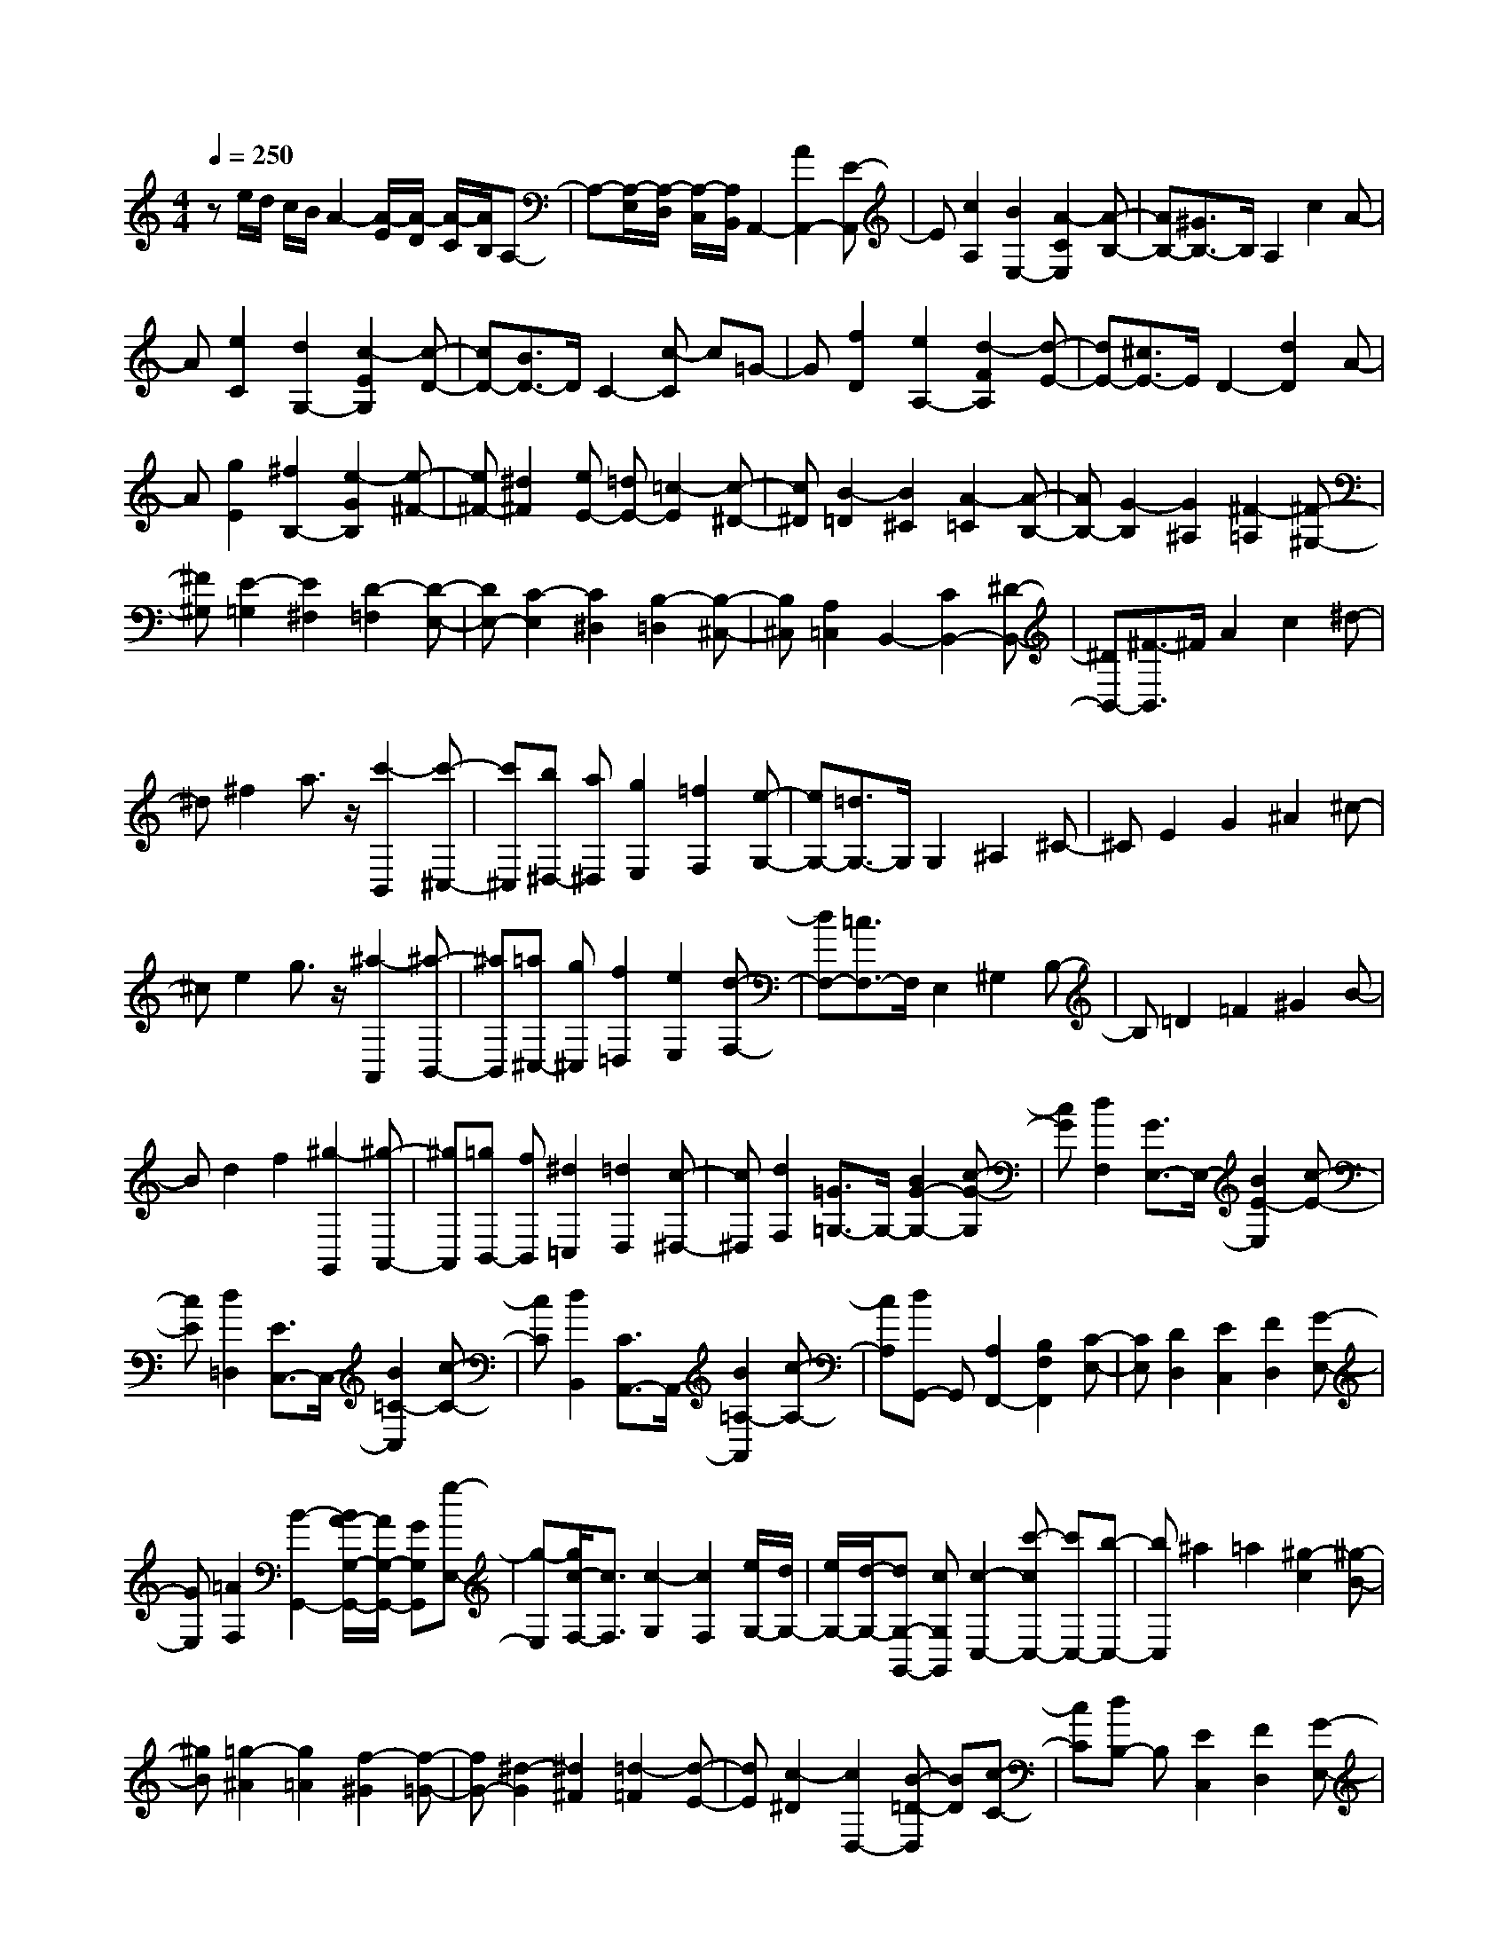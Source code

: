 % input file /home/ubuntu/MusicGeneratorQuin/training_data/scarlatti/K003.MID
X: 1
T: 
M: 4/4
L: 1/8
Q:1/4=250
% Last note suggests minor mode tune
K:C % 0 sharps
%(C) John Sankey 1998
%%MIDI program 6
%%MIDI program 6
%%MIDI program 6
%%MIDI program 6
%%MIDI program 6
%%MIDI program 6
%%MIDI program 6
%%MIDI program 6
%%MIDI program 6
%%MIDI program 6
%%MIDI program 6
%%MIDI program 6
ze/2d/2 c/2B/2A2-[A/2-E/2][A/2-D/2] [A/2-C/2][A/2B,/2]A,-|A,-[A,/2-E,/2][A,/2-D,/2] [A,/2-C,/2][A,/2B,,/2]A,,2-[A2A,,2-][E-A,,]|E[c2A,2][B2E,2-][A2-C2E,2][A-B,-]|[AB,-][^G3/2B,3/2-]B,/2A,2c2A-|
A[e2C2][d2G,2-][c2-E2G,2][c-D-]|[cD-][B3/2D3/2-]D/2C2-[c-C] c=G-|G[f2D2][e2A,2-][d2-F2A,2][d-E-]|[dE-][^c3/2E3/2-]E/2D2-[d2D2]A-|
A[g2E2][^f2B,2-][e2-G2B,2][e-^F-]|[e^F-][^d2^F2][eE-] [=dE-][=c2-E2][c-^D-]|[c^D][B2-=D2][B2^C2][A2-=C2][A-B,-]|[AB,-][G2-B,2][G2^A,2][^F2-=A,2][^F-^G,-]|
[^F^G,][E2-=G,2][E2^F,2][D2-=F,2][D-E,-]|[DE,-][C2-E,2][C2^D,2][B,2-=D,2][B,-^C,-]|[B,^C,][A,2=C,2]B,,2-[C2B,,2-][^D-B,,-]|[^DB,,-][^F3/2-B,,3/2]^F/2A2c2^d-|
^d^f2a3/2z/2[c'2-B,,2][c'-^C,-]|[c'^C,][b^D,-] [a^D,][g2E,2][=f2F,2][e-G,-]|[eG,-][=d3/2G,3/2-]G,/2G,2^A,2^C-|^CE2G2^A2^c-|
^ce2g3/2z/2[^a2-A,,2][^a-B,,-]|[^aB,,][=a^C,-] [g^C,][f2=D,2][e2E,2][d-F,-]|[dF,-][=c3/2F,3/2-]F,/2E,2^G,2B,-|B,=D2=F2^G2B-|
Bd2f2[^g2-G,,2][^g-A,,-]|[^gA,,][=gB,,-] [fB,,][^d2=C,2][=d2D,2][c-^D,-]|[c^D,][d2F,2][=G3/2=G,3/2-]G,/2-[B2G2-G,2-][c-G-G,]|[cG][d2F,2][G3/2E,3/2-]E,/2-[B2E2-E,2][c-E-]|
[cE][d2=D,2][E3/2C,3/2-]C,/2-[B2=C2-C,2][c-C-]|[cC][d2B,,2][C3/2A,,3/2-]A,,/2-[B2=A,2-A,,2][c-A,-]|[cA,][dG,,-] G,,[A,2F,,2-][B,2F,2F,,2][C-E,-]|[CE,][D2D,2][E2C,2][F2D,2][G-E,-]|
[GE,][=A2F,2][B2-G,,2-][B/2A/2-G,/2-G,,/2-][A/2G,/2-G,,/2-] [GG,G,,][g-E,-]|[g-E,][g/2c/2-F,/2-][c3/2F,3/2][c2-G,2][c2F,2][e/2G,/2-][d/2G,/2-]|[e/2G,/2-][d/2-G,/2-][dG,-G,,-] [cG,G,,][c2-C,2-][c'-cC,-] [c'C,-][b-C,-]|[bC,]^a2=a2[^g2-c2][^g-B-]|
[^gB][=g2-^A2][g2=A2][f2-^G2][f-=G-]|[fG-][^d2-G2][^d2^F2][=d2-=F2][d-E-]|[dE][c2-^D2][c2D,2-][B-=D-D,] [BD][c-C-]|[cC][dB,-] B,[E2C,2][F2D,2][G-E,-]|
[GE,][A2F,2][B2-G,,2-][B/2A/2-G,/2-G,,/2-][A/2G,/2-G,,/2-] [GG,G,,][g-E,-]|[g-E,][g/2c/2-F,/2-][c3/2F,3/2][c2-G,2][c2F,2][e/2G,/2-][d/2G,/2-]|[e/2G,/2-][d/2-G,/2-][dG,-G,,-] [cG,G,,][c2C,2-][g/2C,/2-][f/2C,/2-] [e/2C,/2-][d/2C,/2]c-|c-[c/2-G/2][c/2-F/2] [c/2-E/2][c/2D/2]C2-[C/2-G,/2][C/2-F,/2] [C/2-E,/2][C/2D,/2]C,-|
C,-[C,/2-G,,/2][C,/2-F,,/2] [C,/2-E,,/2][C,/2D,,/2]C,,2-[c2C,2C,,2]G-|G[f2A2F,2][e2-G2-G,2-][e/2c/2-G/2-G,/2-][c3/2G3/2G,3/2][d-F-G,,-]|[d-F-G,,-][d/2B/2-F/2-G,,/2-][B3/2F3/2G,,3/2][c4-E4-C,4-][c-E-C,-]|[c/2E/2C,/2-]C,/2g/2f/2 e/2d/2c2-[c/2-G/2][c/2-F/2] [c/2-E/2][c/2D/2]C-|
C-[C/2-G,/2][C/2-F,/2] [C/2-E,/2][C/2D,/2]C,2-[c2C,2]G-|G[^d2C2][^d2G2-D2-][=d2-G2D2][d-^F-D,-]|[d^F-D,-][c2^F2D,2][^A2G,2-][d/2G,/2-][c/2G,/2-] [^A/2G,/2-][=A/2G,/2]G-|G-[G/2-D/2][G/2-C/2] [G/2-^A,/2][G/2=A,/2]G,2-[G,/2-D,/2][G,/2-C,/2] [G,/2-^A,,/2][G,/2=A,,/2]G,,-|
G,,-[g2^A2G,2G,,2][g2=A2A,2-][f2d2A,2][f-d-A,,-]|[fdA,,-][e2^c2A,,2][f2d2D,2-][a/2D,/2-][g/2D,/2-] [f/2D,/2-][e/2D,/2]d-|d-[d/2-A/2][d/2-G/2] [d/2-=F/2][d/2E/2]D2-[D/2-A,/2][D/2-G,/2] [D/2-F,/2][D/2E,/2]D,-|D,-[D,/2-A,,/2][D,/2-G,,/2] [D,/2-F,,/2][D,/2E,,/2]D,,2-[d2D,,2-][A-D,,-]|
[AD,,][f2D2][f2^A2-G,2-][e2^A2G,2-][e-^A-G,-G,,-]|[e^A-G,G,,-][d2^A2G,,2][^c3/2=A3/2-A,,3/2-][A/2A,,/2-][a2A,,2]^g-|^g=g2^f2[=f2-A2][f-^G-]|[f^G][e2-=G2][e2^F2][d2-=F2][d-E-]|
[dE-][=c2-E2][c2^D2][B2-=D2][B-^C-]|[B^C][A2-=C2][A2B,2][G2-^A,2][G-=A,-]|[GA,-][F2-A,2][F2^G,2][E2-=G,2][E-^F,-]|[E^F,][D3/2=F,3/2-]F,/2E,,2-[E,2E,,2]^G,-|
^G,B,2D2F2^G-|^GB2d3/2z/2[f2-E,2][f-^F,-]|[f^F,][e^G,-] [d^G,][c2A,2][B2B,2][A-C-]|[AC-][=G3/2C3/2-]C/2^F,2A,2C-|
C^D2^F2A2c-|c^d3/2z/2c'2-[c'2-D,2][c'-E,-]|[c'E,][^a^F,-] [=a^F,][^a2=G,2][=a2A,2][g-^A,-]|[g^A,-][f3/2^A,3/2-]^A,/2E2-[G-E] G^A-|
^Ae3/2z/2^a2-[^a2-C,2][^a-D,-]|[^aD,][=aE,-] [^gE,][a2=F,2-][=g2-F,2][g-E,-]|[gE,-][fE,-] [eE,][f2D,2-][e2-D,2][e-C,-]|[eC,-][=dC,-] [^cC,][d2B,,2-][=c2-B,,2][c-A,,-]|
[cA,,-][BA,,-] [=AA,,][^G3/2E,3/2-]E,/2-[^g2E2-E,2-][a-E-E,]|[aE][b2D,2][e3/2C,3/2-]C,/2-[^g2C2-C,2][a-C-]|[aC][b2B,,2][c3/2A,,3/2-]A,,/2-[^g2=A,2-A,,2][a-A,-]|[aA,][b2G,,2][A3/2F,,3/2-]F,,/2-[^g2F,2-F,,2][a-F,-]|
[aF,][b3/2E,,3/2-]E,,/2[=F2D,,2][^G2=D2][A-C-]|[AC][B2B,2][c2A,2][d2B,2][e-C-]|[eC][f2D2][^G2-E,2-][A/2-^G/2D/2-E,/2-][A/2D/2-E,/2-] [BDE,-][E-C-E,-]|[E-CE,][d/2-E/2D/2-][d3/2-D3/2][d/2c/2-A/2-E/2-][c3/2A3/2-E3/2][d2A2D2][c/2^G/2-E/2-][B/2^G/2-E/2-]|
[c/2^G/2-E/2-][B/2-^G/2-E/2][B^G-E,-] [^GE,][A2-A,2-][a-AA,-] [aA,-][^g-A,]|^g=g2^f2[=f2-A2][f-^G-]|[f^G][e2-=G2][e2^F2][d2-=F2][d-E-]|[dE-][c2-E2][c2^D2][B2-=D2][B-^C-]|
[B^C][A2-=C2][A2D2-B,2-][^G2D2B,2][A-C-A,-]|[ACA,][d2D,2][c2A2-E2-E,2][d2A2E2-D,2][c/2^G/2-E/2-E,/2-][B/2^G/2-E/2-E,/2-]|[c/2^G/2-E/2-E,/2-][B/2-^G/2-E/2-E,/2-][B^G-E-E,-E,,-] [^GEE,E,,][A2A,,2-][e/2A,,/2-][d/2A,,/2-] [c/2A,,/2-][B/2A,,/2]A-|A-[A/2-E/2][A/2-D/2] [A/2-C/2][A/2B,/2]A,2-[A,/2-E,/2][A,/2-D,/2] [A,/2-C,/2][A,/2B,,/2]A,,-|
A,,-[d2A2F2D,2A,,2][c4A4E4-E,4-][B-^G-E-E,-E,,-]|[B3^G3E3E,3E,,3][A4-A,4-A,,4-][A-A,-A,,-]|[A8-A,8-A,,8-]|[A6A,6A,,6] 
